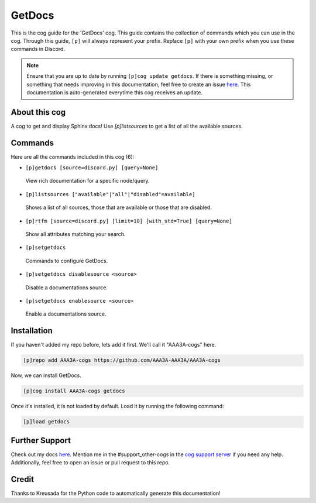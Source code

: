 .. _getdocs:
=======
GetDocs
=======

This is the cog guide for the 'GetDocs' cog. This guide contains the collection of commands which you can use in the cog.
Through this guide, ``[p]`` will always represent your prefix. Replace ``[p]`` with your own prefix when you use these commands in Discord.

.. note::

    Ensure that you are up to date by running ``[p]cog update getdocs``.
    If there is something missing, or something that needs improving in this documentation, feel free to create an issue `here <https://github.com/AAA3A-AAA3A/AAA3A-cogs/issues>`_.
    This documentation is auto-generated everytime this cog receives an update.

--------------
About this cog
--------------

A cog to get and display Sphinx docs! Use `[p]listsources` to get a list of all the available sources.

--------
Commands
--------

Here are all the commands included in this cog (6):

* ``[p]getdocs [source=discord.py] [query=None]``
 View rich documentation for a specific node/query.

* ``[p]listsources ["available"|"all"|"disabled"=available]``
 Shows a list of all sources, those that are available or those that are disabled.

* ``[p]rtfm [source=discord.py] [limit=10] [with_std=True] [query=None]``
 Show all attributes matching your search.

* ``[p]setgetdocs``
 Commands to configure GetDocs.

* ``[p]setgetdocs disablesource <source>``
 Disable a documentations source.

* ``[p]setgetdocs enablesource <source>``
 Enable a documentations source.

------------
Installation
------------

If you haven't added my repo before, lets add it first. We'll call it
"AAA3A-cogs" here.

.. code-block:: ini

    [p]repo add AAA3A-cogs https://github.com/AAA3A-AAA3A/AAA3A-cogs

Now, we can install GetDocs.

.. code-block:: ini

    [p]cog install AAA3A-cogs getdocs

Once it's installed, it is not loaded by default. Load it by running the following command:

.. code-block:: ini

    [p]load getdocs

---------------
Further Support
---------------

Check out my docs `here <https://aaa3a-cogs.readthedocs.io/en/latest/>`_.
Mention me in the #support_other-cogs in the `cog support server <https://discord.gg/GET4DVk>`_ if you need any help.
Additionally, feel free to open an issue or pull request to this repo.

------
Credit
------

Thanks to Kreusada for the Python code to automatically generate this documentation!
